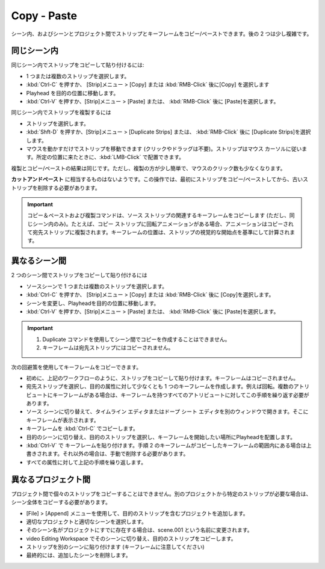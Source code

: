 Copy - Paste
------------

.. You can copy/paste strips and keyframes within a scene and between scenes and projects. The latter two are a bit more complicated.
シーン内、およびシーンとプロジェクト間でストリップとキーフレームをコピー/ペーストできます。後の 2 つは少し複雑です。

.. Within the same scene
同じシーン内
.....................

.. To copy and paste a strip within the same scene:
同じシーン内でストリップをコピーして貼り付けるには:

.. * Select the strip or strips.
.. * Press :kbd:`Ctrl-C` or menu Strip > Copy or :kbd:`RMB` and select Copy.
.. * Move the playhead to the desired location
.. * Press :kbd:`Ctrl-V` or menu Strip > Paste or :kbd:`RMB` and select Paste.
* 1 つまたは複数のストリップを選択します。
* :kbd:`Ctrl-C` を押すか、 [Strip]メニュー > [Copy] または :kbd:`RMB-Click` 後に[Copy] を選択します
* Playhead を目的の位置に移動します。
* :kbd:`Ctrl-V` を押すか、[Strip]メニュー > [Paste]  または、 :kbd:`RMB-Click` 後に [Paste]を選択します。

.. To duplicate a strip within the same scene
同じシーン内でストリップを複製するには

.. * Select the strips or strips.
.. * Press :kbd:`Shft - D` or menu Strip > Duplicate Strips or :kbd:`RMB` and select Duplicate Strips.
.. * Move the strip by simply moving the mouse (no click or drag). The strip(s) will follow the mouse cursor. When in position, :kbd:`LMB-Click`.
* ストリップを選択します。
* :kbd:`Shft-D` を押すか、[Strip]メニュー > [Duplicate Strips] または、 :kbd:`RMB-Click` 後に [Duplicate Strips]を選択します。
* マウスを動かすだけでストリップを移動できます (クリックやドラッグは不要)。ストリップはマウス カーソルに従います。所定の位置に来たときに、:kbd:`LMB-Click` で配置できます。

.. The result of Duplicate and Copy/Paste is the same. Duplicate however is a bit easier and requires less mouse clicks.
複製とコピー/ペーストの結果は同じです。ただし、複製の方が少し簡単で、マウスのクリック数も少なくなります。

.. There seems to be no **Cut and paste** equivalent. For that operation, you have to copy/paste first the strips and then delete the old strip.
**カットアンドペースト** に相当するものはないようです。この操作では、最初にストリップをコピー/ペーストしてから、古いストリップを削除する必要があります。

.. Important::
   .. The Copy-Paste and Duplicate command will copy the associated keyframes of the source strip (BUT only within the same scene). For example, if the copy-strip has a rotation animation, then animation will be copied and duplicated to the destination strip. The position of the keyframes is calculated relative to the visual start of the strip.
   コピー＆ペーストおよび複製コマンドは、ソース ストリップの関連するキーフレームをコピーします (ただし、同じシーン内のみ)。たとえば、コピー ストリップに回転アニメーションがある場合、アニメーションはコピーされて宛先ストリップに複製されます。キーフレームの位置は、ストリップの視覚的な開始点を基準にして計算されます。


.. Between scenes
異なるシーン間
..............

.. To copy and paste a strip between two scenes:
2 つのシーン間でストリップをコピーして貼り付けるには

.. * Select the strip or strips in the source-scene.
.. * Press :kbd:`Ctrl-C` or menu Strip > Copy or :kbd:`RMB` and select Copy.
.. * Change the scene and move the playhead to the desired location
.. * Press :kbd:`Ctrl-V` or menu Strip > Paste or :kbd:`RMB` and select Paste.
* ソースシーンで 1 つまたは複数のストリップを選択します。
* :kbd:`Ctrl-C` を押すか、 [Strip]メニュー > [Copy] または :kbd:`RMB-Click` 後に [Copy]を選択します。
* シーンを変更し、Playheadを目的の位置に移動します。
* :kbd:`Ctrl-V` を押すか、[Strip]メニュー > [Paste]  または、 :kbd:`RMB-Click` 後に [Paste]を選択します。


.. Important::
   .. 1. You *cannot* use the Duplicate command top make copies between scenes.
   .. 2. Keyframes are *not* copied to the destination strip.
   1. Duplicate コマンドを使用してシーン間でコピーを作成することはできません。
   2. キーフレームは宛先ストリップにはコピーされません。

.. You can use the following work-around to copy the keyframes.
次の回避策を使用してキーフレームをコピーできます。

.. * First; copy and paste the strips as in the workflow from above. Keyframes are not copied.
.. * Select the destination strip and create at least one keyframe for the desired attribute; e.g. rotation. If there are keyframes on multiple attributes, you have to repeat this step for all the attributes that have keyframes.
.. * Switch to the source scene and open the Timeline Editor or the Dope Sheet Editor in a separate window. There, you will see the keyframes.
.. * Make a copy of the keyframes (:kbd:`Ctrl-C`).
.. * Switch to the destination scene, select the destination strip and position the playhead where you want the keyframes to start.
.. * Paste the keyframes (:kbd:`Ctrl-V`).If the keyframe from step 2 is within the range of the copied keyframes, it will be overwritten; else you have to manually delete it.
.. * Repeat the above steps for all attributes.
* 初めに、上記のワークフローのように、ストリップをコピーして貼り付けます。キーフレームはコピーされません。
* 宛先ストリップを選択し、目的の属性に対して少なくとも 1 つのキーフレームを作成します。例えば回転。複数のアトリビュートにキーフレームがある場合は、キーフレームを持つすべてのアトリビュートに対してこの手順を繰り返す必要があります。
* ソース シーンに切り替えて、タイムライン エディタまたはドープ シート エディタを別のウィンドウで開きます。そこにキーフレームが表示されます。
* キーフレームを :kbd:`Ctrl-C` でコピーします。
* 目的のシーンに切り替え、目的のストリップを選択し、キーフレームを開始したい場所にPlayheadを配置します。
* :kbd:`Ctrl-V` で キーフレームを貼り付けます。手順 2 のキーフレームがコピーしたキーフレームの範囲内にある場合は上書きされます。それ以外の場合は、手動で削除する必要があります。
* すべての属性に対して上記の手順を繰り返します。

.. Between projects
異なるプロジェクト間
................

.. You *cannot* copy individual strips between projects. If you need a certain strip from another project, you have to copy the entire scene.
プロジェクト間で個々のストリップをコピーすることはできません。別のプロジェクトから特定のストリップが必要な場合は、シーン全体をコピーする必要があります。

.. * Append the project that contains the desired strip with the menu File > Append
.. * Select the appropriate project and the appropriate scene.
.. * If that scene name already exists in your project, it will be renamed to something as scene.001.
.. * Switch to that scene in the video editing workspace and copy the desired strips.
.. * Paste the strips in another scene (pay attention to the keyframes)
.. * Eventually, delete the appended scene.
* [File] > [Append] メニューを使用して、目的のストリップを含むプロジェクトを追加します。
* 適切なプロジェクトと適切なシーンを選択します。
* そのシーン名がプロジェクトにすでに存在する場合は、scene.001 という名前に変更されます。
* video Editing Workspace でそのシーンに切り替え、目的のストリップをコピーします。
* ストリップを別のシーンに貼り付けます (キーフレームに注意してください)
* 最終的には、追加したシーンを削除します。

